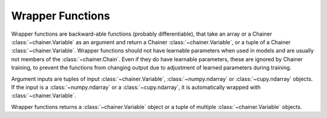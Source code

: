 Wrapper Functions
=================

Wrapper functions are backward-able functions (probably differentiable), that take an array or a Chainer :class:`~chainer.Variable` as an argument and return a Chainer :class:`~chainer.Variable`, or a tuple of a Chainer :class:`~chainer.Variable`.
Wrapper functions should not have learnable parameters when used in models and are usually not members of the :class:`~chainer.Chain`. Even if they do have learnable parameters, these are ignored by Chainer training, to prevent the functions from changing output due to adjustment of learned parameters during training.

Argument inputs are tuples of input :class:`~chainer.Variable`, :class:`~numpy.ndarray` or :class:`~cupy.ndarray` objects. If the input is a :class:`~numpy.ndarray` or a :class:`~cupy.ndarray`, it is automatically wrapped with :class:`~chainer.Variable`.

Wrapper functions returns a :class:`~chainer.Variable` object or a tuple of multiple :class:`~chainer.Variable` objects.

